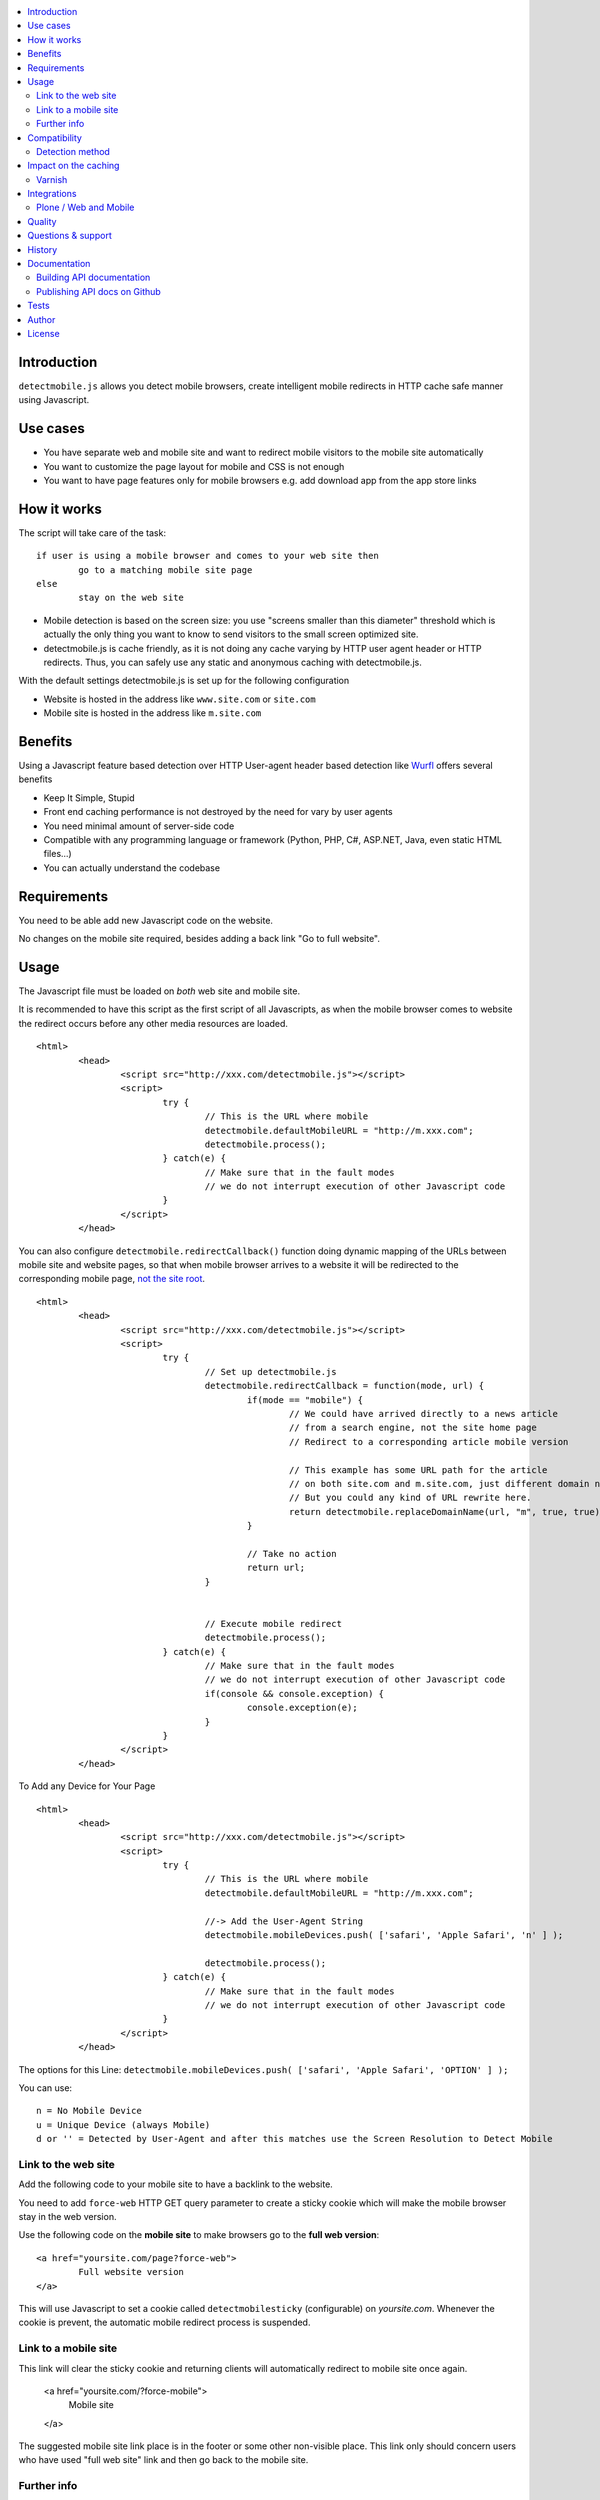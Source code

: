.. contents :: :local:

Introduction
--------------

``detectmobile.js`` allows you detect mobile browsers, create intelligent mobile redirects in HTTP cache safe manner
using Javascript.

Use cases
----------

* You have separate web and mobile site and want to redirect mobile visitors to the  mobile site automatically

* You want to customize the page layout for mobile and CSS is not enough 

* You want to have page features only for mobile browsers e.g. add download app from the app store links 

How it works
--------------

The script will take care of the task::

        if user is using a mobile browser and comes to your web site then 
                go to a matching mobile site page
        else
                stay on the web site     

* Mobile detection is based on the screen size: you use "screens smaller than this diameter" 
  threshold which is actually the only thing you want to know to send visitors to the small screen optimized site.
  
* detectmobile.js is cache friendly, as it is not doing any cache varying by HTTP user agent header
  or HTTP redirects. Thus, you can safely use any static and anonymous caching with detectmobile.js.
                   
With the default settings detectmobile.js is set up for the following configuration

* Website is hosted in the address like ``www.site.com`` or ``site.com``

* Mobile site is hosted in the address like ``m.site.com``     

Benefits
-------------
         
Using a Javascript feature based detection over HTTP User-agent header based detection like
`Wurfl <http://wurfl.sourceforge.net/>`_ offers several benefits

* Keep It Simple, Stupid

* Front end caching performance is not destroyed by the need for vary by user agents

* You need minimal amount of server-side code

* Compatible with any programming language or framework (Python, PHP, 
  C#, ASP.NET, Java, even static HTML files...)
  
* You can actually understand the codebase


Requirements
-------------

You need to be able add new Javascript code on the website.

No changes on the mobile site required, besides adding a back link "Go to full website".
   
Usage
------

The Javascript file must be loaded on *both* web site and mobile site.

It is recommended to have this script as the first script of all Javascripts,
as when the mobile browser comes to website the redirect occurs before
any other media resources are loaded.

::

        <html>
                <head>
                        <script src="http://xxx.com/detectmobile.js"></script>
                        <script>
                                try {
                                        // This is the URL where mobile 
                                        detectmobile.defaultMobileURL = "http://m.xxx.com";
                                        detectmobile.process();                                
                                } catch(e) {
                                        // Make sure that in the fault modes
                                        // we do not interrupt execution of other Javascript code
                                }
                        </script>
                </head>


You can also configure ``detectmobile.redirectCallback()`` function doing 
dynamic mapping of the URLs between mobile site and website pages, so that
when mobile browser arrives to a website it will be redirected to the
corresponding mobile page, `not the site root <http://xkcd.com/869/>`_.

::

        <html>
                <head>
                        <script src="http://xxx.com/detectmobile.js"></script>
                        <script>
                                try {                       
                                        // Set up detectmobile.js                 
                                        detectmobile.redirectCallback = function(mode, url) {
                                                if(mode == "mobile") {
                                                        // We could have arrived directly to a news article
                                                        // from a search engine, not the site home page
                                                        // Redirect to a corresponding article mobile version
                                                        
                                                        // This example has some URL path for the article
                                                        // on both site.com and m.site.com, just different domain name.
                                                        // But you could any kind of URL rewrite here. 
                                                        return detectmobile.replaceDomainName(url, "m", true, true);
                                                } 
                                                
                                                // Take no action
                                                return url;
                                        }
                                                                 
                                
                                        // Execute mobile redirect                                             
                                        detectmobile.process();                                
                                } catch(e) {
                                        // Make sure that in the fault modes
                                        // we do not interrupt execution of other Javascript code
                                        if(console && console.exception) {
                                                console.exception(e);
                                        }
                                }
                        </script>
                </head>


To Add any Device for Your Page

::

        <html>
                <head>
                        <script src="http://xxx.com/detectmobile.js"></script>
                        <script>
                                try {
                                        // This is the URL where mobile 
                                        detectmobile.defaultMobileURL = "http://m.xxx.com";

                                        //-> Add the User-Agent String
                                        detectmobile.mobileDevices.push( ['safari', 'Apple Safari', 'n' ] );

                                        detectmobile.process();                                
                                } catch(e) {
                                        // Make sure that in the fault modes
                                        // we do not interrupt execution of other Javascript code
                                }
                        </script>
                </head>


The options for this Line:
``detectmobile.mobileDevices.push( ['safari', 'Apple Safari', 'OPTION' ] );``

You can use:
::
        n = No Mobile Device
        u = Unique Device (always Mobile)
        d or '' = Detected by User-Agent and after this matches use the Screen Resolution to Detect Mobile



Link to the web site
======================

Add the following code to your mobile site to have a backlink to the website.

You need to add ``force-web`` HTTP GET query parameter to create a sticky cookie
which will make the mobile browser stay in the web version.

Use the following code on the **mobile site** to make browsers go to the **full web version**::

        <a href="yoursite.com/page?force-web">
                Full website version
        </a>
               
This will use Javascript to set a cookie called ``detectmobilesticky`` (configurable)
on *yoursite.com*. Whenever the cookie is prevent, the automatic mobile redirect process
is suspended. 
               
Link to a mobile site
======================

This link will clear the sticky cookie and returning clients will 
automatically redirect to mobile site once again. 

        <a href="yoursite.com/?force-mobile">
                Mobile site
        </a>
        
The suggested mobile site link place is in the footer or some other non-visible place.
This link only should concern users who have used "full web site" link and then go back to the mobile site.
       
Further info
====================

See the `API documentation `GitHub pages <http://miohtama.github.com/detectmobile.js/#/api/detectmobile>`_.

Compatibility
---------------

All HTML capable mobile browsers are supported.

Opera Mini is supported. 
Other thin clients are also supported if they execute DOM on ready / window loaded Javascript events.   

Detection method
==================

In versio 0.1 we do a brute check of the screen width in the pixels. Everything 960 pixels wide and narrower
are considered as mobile screens. This covers iPhone, iPad, current Android phones and tables, etc.

However the plan is to include DPI detection using CSS trick for the future versions to support to
ignore PC screens of 800 pixels wide.

Impact on the caching
------------------------

The front end caching servers should be configured to ignore the following cookie::

        detectmobilesticky
        
This cookie is used by Javascript only. 

Whether the cookei is present or not should not affect the caching.
However, the frontend cache serves are usually configured not to cache any responses with the cookie.

If you are not aware of the situation the following might happen

* Browser loads a page from the server (cached)

* The page contains detectmobile.js

* Browser sets the mobile sticky cookie

* Browser loads the next page from the server. Since HTTP request now contains a cookie, set by Javascript on the previous page, 
  this request no longer comes from the cache and the further site performance for this particular user is destroyed   

Varnish
=======

Below is an example of configuring Varnish to strip out this cookie from the backend requests.

We do not want the sticky mobile cookie to mess the backend caching. 
This cookie is only corcern of the client (Javascript) and thus should not be visible on the server-side code::

        sub vcl_recv {
            # Remove cookie detectmobilesticky
            set req.http.cookie = regsub(req.http.cookie,"detectmobilesticky=[^;]*;?( |$)","");
        
            # Remove the cookie header if it's empty after cleanup
            if (req.http.cookie ~ "^ *$") {
                remove req.http.cookie;
            }
        }

This snippet was created using fabulous `cookie-stripper.sh <http://kristianlyng.wordpress.com/2010/08/13/stripping-cookies-with-vcl>`_.

Integrations
---------------------

Below are some examples how to integrate detectmobile.js with various mobile frameworks.

Plone / Web and Mobile
=========================

`Here <http://groups.google.com/group/gomobile-dev/browse_thread/thread/e09d2362bff279b8>`_ are short integration instructions to

* `Plone <http://plone.org>`

* `Web and Mobile <http://webandmobile.mfabrik.com/>`_


Quality
---------------------

The script is on the production usage at least on the following sites

* http://mfabrik.com

* http://www.saariselka.fi

detectmobile.js works with PHP, Python, Wordpress, Joomla, Plone, Django, static HTML5, you name it... no hard dependencies to any backend system.

Questions & support
---------------------

Try grab Moo on #html5 IRC channel on freenode.net.

History
-----------

This code was isolated from `Mobilize.js <https://github.com/mobilizejs/mobilize.js>`_.

Documentation
---------------

API documents are available at `GitHub Pages <http://miohtama.github.com/detectmobile.js/#/api/detectmobile>`_.

Building API documentation
==============================

Installing prerequisitements (OSX)::

        sudo gem install rdiscount json parallel rspec

Installing JSDuck::

        # --pre installs 2.0 beta version
        sudo gem install --pre jsduck

Get ExtJS::

        wget http://extjs.cachefly.net/ext-4.0.2a-gpl.zip
        unzip ext-4.0.2a-gpl.zip  # takes time here....
        mkdir docs/template/extjs
        # Create dummy entry - actually we load everything
        # from Sencha CDN in custom index.html
        cp ext-4.0.2a/ext-all.js docs/template/extjs
        

SASS it::
       
        sudo gem install compass
        compass compile doc/template/resources/sass
                                                      
Building docs with JSDuck::
                
        bin/build-docs.sh

JSDuck has hardcored branding for Sencha. 
To get rid of this, the hacked file list is: index.html, Viewport.js.
 
JSDuck did not offer customization hooks, so I had to dump whole ExtJS Doc viewer
application tree to the source code.

More info

* https://github.com/nene/jsduck

Publishing API docs on Github
==================================

You need to create another clone of the repo::

         git clone git@github.com:miohtama/detectmobile.js.git detectmobiledocs
         cd detectmobiledocs
         git checkout -b gh-pages origin/gh-pages
         cp -r ../detectmobile.js/docs/apidocs/* .
         cp ../detectmobile.js/.gitignore . # Don't commit .sass cache files
         git add -A
         git commit -m "Updated API docs"
         git push

More info

* http://pages.github.com/

Tests
------

Below are short instructions for simple manual testing.

Add entry::

        m.localhost 127.0.0.1
        
.. to your */etc/hosts* file (UNIX).        

Start HTTP server in the project folder::

        python -m SimpleHTTPServer 7777
        
And then open with desktop browser::

        http://localhost:7777/tests/simple.html        
        
And another::

        http://m.localhost:7777/tests/simple.html        
        
Start iOS emulator and try::
        
        http://localhost:7777/tests/simple.html                
                      
You should end up to *m.localhost:7777/tests/simple.html* via Javascript redirect.                      


Author
--------

* `Mikko Ohtamaa <http://opensourcehacker.com>`_

* Additional work by Jussi Toivola

* Additional work by Gerhard Kanzler at `elements.at <http://elements.at>`_

License
--------

Code: GPL 2.

The generated API documentation falls under GPL 3 license as it has been linked with Ext JS 4.0.

 